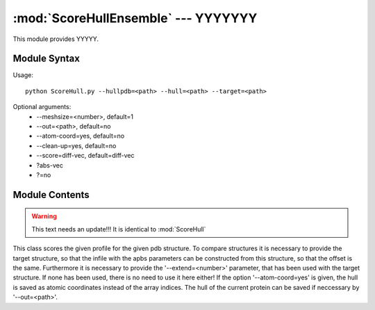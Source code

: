
:mod:`ScoreHullEnsemble` --- YYYYYYY
======================================================

.. module:: ScoreHullEnsemble
   :synopsis: YYYYYYYY.
.. moduleauthor:: Christoph Wilms <christoph.wilms@uni-due.de>
.. sectionauthor:: Jean-Noel Grad <jean-noel.grad@uni-due.de>


This module provides YYYYY.


.. _ScoreHullEnsemble-syntax:

Module Syntax
-------------

Usage::

    python ScoreHull.py --hullpdb=<path> --hull=<path> --target=<path> 

Optional arguments:
    * --meshsize=<number>, default=1
    * --out=<path>, default=no
    * --atom-coord=yes, default=no
    * --clean-up=yes, default=no 
    * --score=diff-vec, default=diff-vec
    * ?abs-vec
    * ?=no

.. _contents-of-module-ScoreHullEnsemble:

Module Contents
---------------

.. class:: ScoreHullEnsemble(object)

    .. warning:: This text needs an update!!! It is identical to :mod:`ScoreHull`

    This class scores the given profile for the given pdb structure.
    To compare structures it is necessary to provide the target structure, 
    so that the infile with the apbs parameters can be constructed from 
    this structure, so that the offset is the same. Furthermore it is
    necessary to provide the '--extend=<number>' parameter, that has been
    used with the target structure. If none has been used, there is no need
    to use it here either!
    If the option '--atom-coord=yes' is given, the hull is saved as 
    atomic coordinates instead of the array indices.
    The hull of the current protein can be saved if neccessary by
    '--out=<path>'.

    .. method:: score_diff_vec(vec1, vec2): # works best diff_vec = vec1 - vec2 score_diff = np.sqrt(np.dot(diff_vec, diff_vec)) return score_diff def score_abs_vec(vec1, vec2)

        Docstring missing.

    .. method:: get_score()

        Docstring missing.

